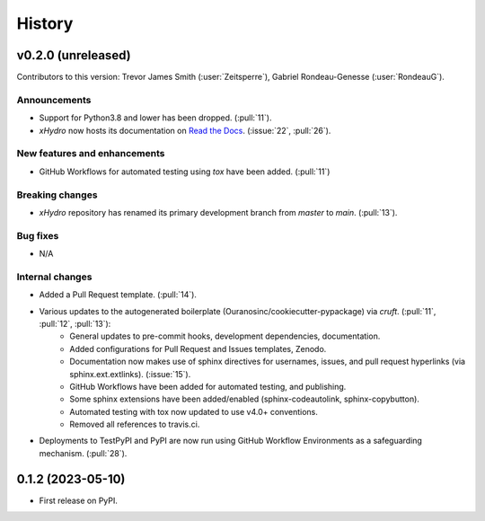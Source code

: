 =======
History
=======

v0.2.0 (unreleased)
-------------------
Contributors to this version: Trevor James Smith (:user:`Zeitsperre`), Gabriel Rondeau-Genesse (:user:`RondeauG`).

Announcements
^^^^^^^^^^^^^
* Support for Python3.8 and lower has been dropped. (:pull:`11`).
* `xHydro` now hosts its documentation on `Read the Docs <https://xhydro.readthedocs.io/en/latest/>`_. (:issue:`22`, :pull:`26`).

New features and enhancements
^^^^^^^^^^^^^^^^^^^^^^^^^^^^^
* GitHub Workflows for automated testing using `tox` have been added. (:pull:`11`)

Breaking changes
^^^^^^^^^^^^^^^^
* `xHydro` repository has renamed its primary development branch from `master` to `main`. (:pull:`13`).

Bug fixes
^^^^^^^^^
* N/A

Internal changes
^^^^^^^^^^^^^^^^
* Added a Pull Request template. (:pull:`14`).
* Various updates to the autogenerated boilerplate (Ouranosinc/cookiecutter-pypackage) via `cruft`. (:pull:`11`, :pull:`12`, :pull:`13`):
    * General updates to pre-commit hooks, development dependencies, documentation.
    * Added configurations for Pull Request and Issues templates, Zenodo.
    * Documentation now makes use of sphinx directives for usernames, issues, and pull request hyperlinks (via sphinx.ext.extlinks). (:issue:`15`).
    * GitHub Workflows have been added for automated testing, and publishing.
    * Some sphinx extensions have been added/enabled (sphinx-codeautolink, sphinx-copybutton).
    * Automated testing with tox now updated to use v4.0+ conventions.
    * Removed all references to travis.ci.
* Deployments to TestPyPI and PyPI are now run using GitHub Workflow Environments as a safeguarding mechanism. (:pull:`28`).

0.1.2 (2023-05-10)
------------------

* First release on PyPI.
